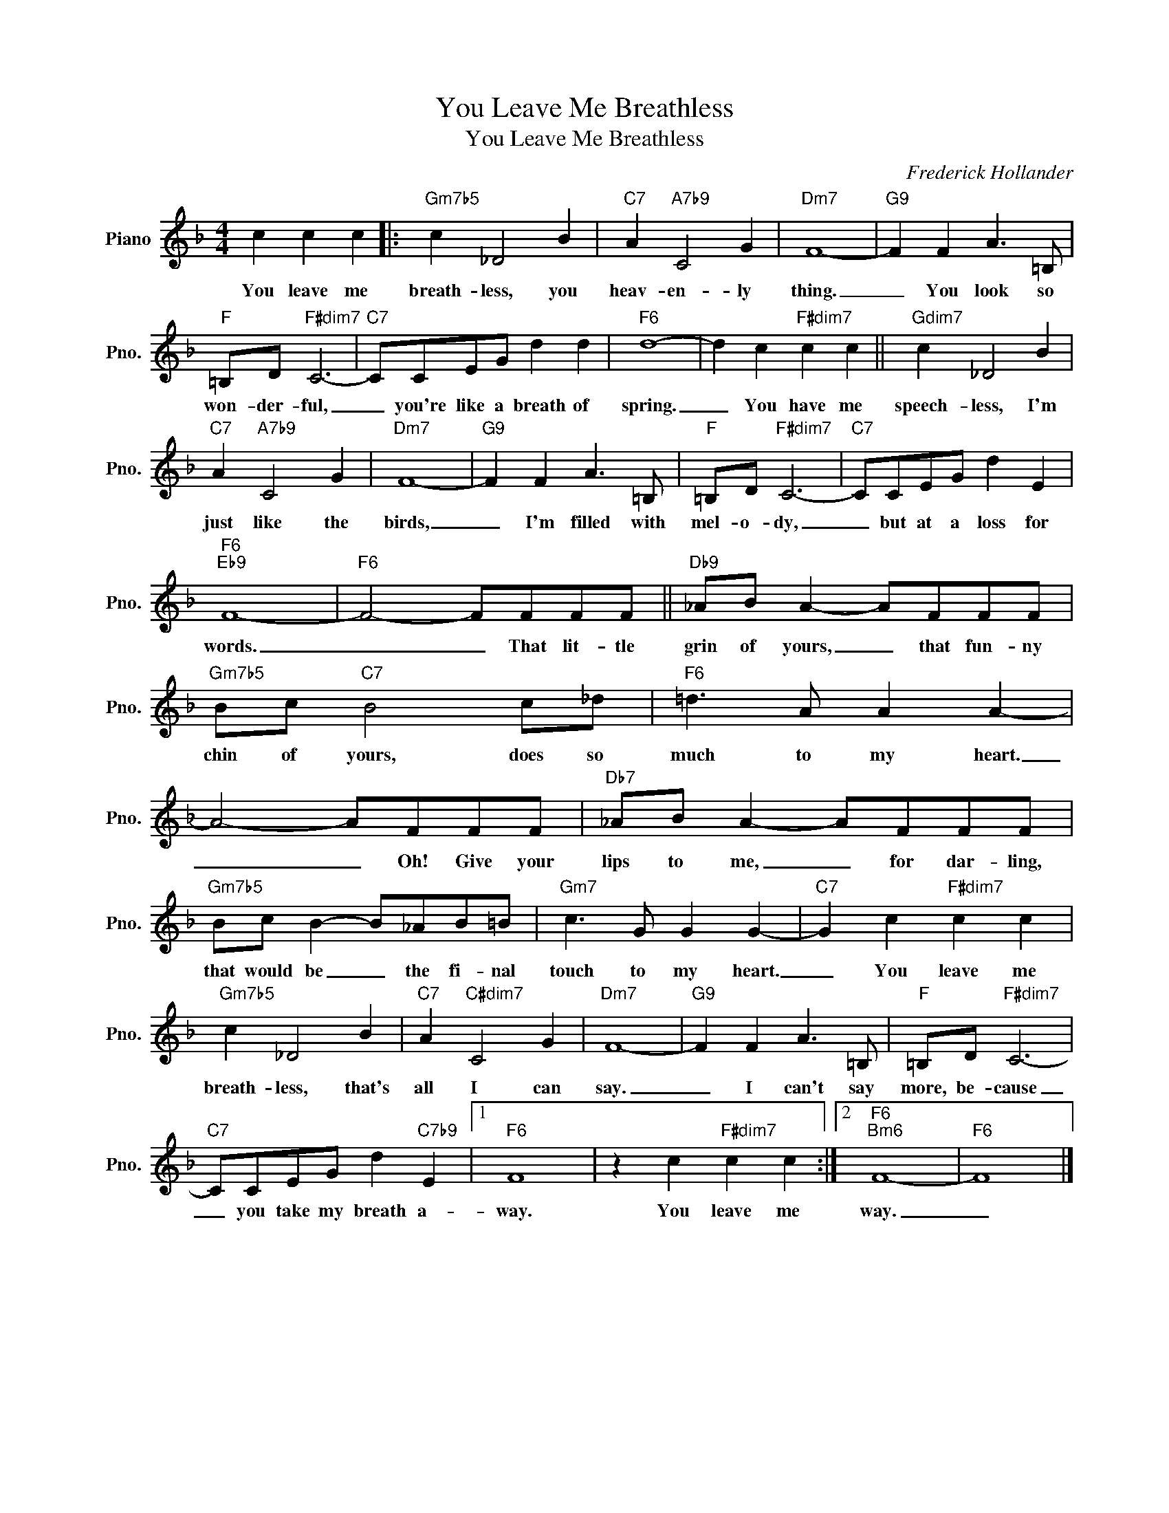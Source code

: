 X:1
T:You Leave Me Breathless
T:You Leave Me Breathless
C:Frederick Hollander
Z:All Rights Reserved
L:1/8
M:4/4
K:F
V:1 treble nm="Piano" snm="Pno."
%%MIDI program 0
%%MIDI control 7 100
%%MIDI control 10 64
V:1
 c2 c2 c2 |:"Gm7b5" c2 _D4 B2 |"C7" A2"A7b9" C4 G2 |"Dm7" F8- |"G9" F2 F2 A3 =B, | %5
w: You leave me|breath- less, you|heav- en- ly|thing.|_ You look so|
"F" =B,D"F#dim7" C6- |"C7" CCEG d2 d2 |"F6" d8- | d2 c2"F#dim7" c2 c2 ||"Gdim7" c2 _D4 B2 | %10
w: won- der- ful,|_ you're like a breath of|spring.|_ You have me|speech- less, I'm|
"C7" A2"A7b9" C4 G2 |"Dm7" F8- |"G9" F2 F2 A3 =B, |"F" =B,D"F#dim7" C6- |"C7" CCEG d2 E2 | %15
w: just like the|birds,|_ I'm filled with|mel- o- dy,|_ but at a loss for|
"F6""Eb9" F8- |"F6" F4- FFFF ||"Db9" _AB A2- AFFF |"Gm7b5" Bc"C7" B4 c_d |"F6" =d3 A A2 A2- | %20
w: words.|_ _ That lit- tle|grin of yours, _ that fun- ny|chin of yours, does so|much to my heart.|
 A4- AFFF |"Db7" _AB A2- AFFF |"Gm7b5" Bc B2- B_AB=B |"Gm7" c3 G G2 G2- |"C7" G2 c2"F#dim7" c2 c2 | %25
w: _ _ Oh! Give your|lips to me, _ for dar- ling,|that would be _ the fi- nal|touch to my heart.|_ You leave me|
"Gm7b5" c2 _D4 B2 |"C7" A2"C#dim7" C4 G2 |"Dm7" F8- |"G9" F2 F2 A3 =B, |"F" =B,D"F#dim7" C6- | %30
w: breath- less, that's|all I can|say.|_ I can't say|more, be- cause|
"C7" CCEG d2"C7b9" E2 |1"F6" F8 | z2 c2"F#dim7" c2 c2 :|2"F6""Bm6" F8- |"F6" F8 |] %35
w: _ you take my breath a-|way.|You leave me|way.|_|

